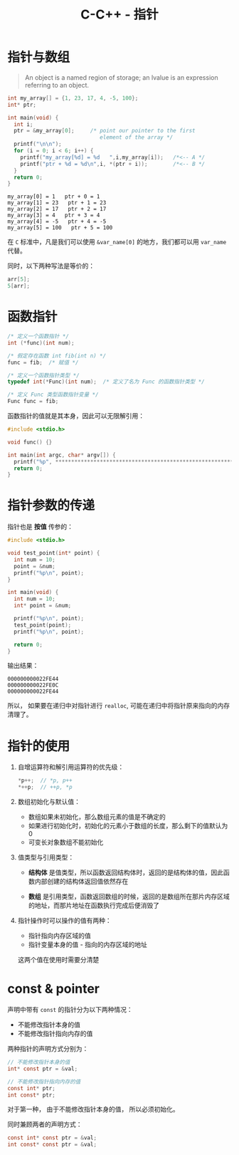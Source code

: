 #+TITLE:      C-C++ - 指针

* 目录                                                    :TOC_4_gh:noexport:
- [[#指针与数组][指针与数组]]
- [[#函数指针][函数指针]]
- [[#指针参数的传递][指针参数的传递]]
- [[#指针的使用][指针的使用]]
- [[#const--pointer][const & pointer]]

* 指针与数组
  #+BEGIN_QUOTE
  An object is a named region of storage; an lvalue is an expression referring to an object.
  #+END_QUOTE

  #+BEGIN_SRC C :results output :exports both
    int my_array[] = {1, 23, 17, 4, -5, 100};
    int* ptr;

    int main(void) {
      int i;
      ptr = &my_array[0];     /* point our pointer to the first
                                 element of the array */
      printf("\n\n");
      for (i = 0; i < 6; i++) {
        printf("my_array[%d] = %d   ",i,my_array[i]);   /*<-- A */
        printf("ptr + %d = %d\n",i, *(ptr + i));        /*<-- B */
      }
      return 0;
    }
  #+END_SRC

  #+RESULTS:
  : my_array[0] = 1   ptr + 0 = 1
  : my_array[1] = 23   ptr + 1 = 23
  : my_array[2] = 17   ptr + 2 = 17
  : my_array[3] = 4   ptr + 3 = 4
  : my_array[4] = -5   ptr + 4 = -5
  : my_array[5] = 100   ptr + 5 = 100

  在 ~C~ 标准中，凡是我们可以使用 ~&var_name[0]~ 的地方，我们都可以用 ~var_name~ 代替。

  同时，以下两种写法是等价的：
  #+BEGIN_SRC C
    arr[5];
    5[arr];
  #+END_SRC

* 函数指针
  #+BEGIN_SRC c
    /* 定义一个函数指针 */
    int (*func)(int num);

    /* 假定存在函数 int fib(int n) */
    func = fib;  /* 赋值 */

    /* 定义一个函数指针类型 */
    typedef int(*Func)(int num);  /* 定义了名为 Func 的函数指针类型 */

    /* 定义 Func 类型函数指针变量 */
    Func func = fib;
  #+END_SRC

  函数指针的值就是其本身，因此可以无限解引用：
  #+BEGIN_SRC C
    #include <stdio.h>

    void func() {}

    int main(int argc, char* argv[]) {
      printf("%p", *************************************************************func);
      return 0;
    }
  #+END_SRC
  
* 指针参数的传递
  指针也是 *按值* 传参的：
  #+BEGIN_SRC c
    #include <stdio.h>

    void test_point(int* point) {
      int num = 10;
      point = &num;
      printf("%p\n", point);
    }

    int main(void) {
      int num = 10;
      int* point = &num;

      printf("%p\n", point);
      test_point(point);
      printf("%p\n", point);

      return 0;
    }
  #+END_SRC

  输出结果：
  #+BEGIN_EXAMPLE
    000000000022FE44
    000000000022FE0C
    000000000022FE44
  #+END_EXAMPLE

  所以， 如果要在递归中对指针进行 ~realloc~, 可能在递归中将指针原来指向的内存清理了。

* 指针的使用
  1) 自增运算符和解引用运算符的优先级：
     #+BEGIN_SRC C
       ,*p++;  // *p, p++
       ,*++p;  // ++p, *p
     #+END_SRC

  2) 数组初始化与默认值：
     + 数组如果未初始化，那么数组元素的值是不确定的
     + 如果进行初始化时，初始化的元素小于数组的长度，那么剩下的值默认为 0
     + 可变长对象数组不能初始化

  3) 值类型与引用类型：
     + *结构体* 是值类型，所以函数返回结构体时，返回的是结构体的值，因此函数内部创建的结构体返回值依然存在

     + *数组* 是引用类型，函数返回数组的时候，返回的是数组所在那片内存区域的地址，而那片地址在函数执行完成后便消毁了

  4) 指针操作时可以操作的值有两种：
     + 指针指向内存区域的值
     + 指针变量本身的值 - 指向的内存区域的地址
     这两个值在使用时需要分清楚

* const & pointer
  声明中带有 ~const~ 的指针分为以下两种情况：
  + 不能修改指针本身的值
  + 不能修改指针指向内存的值

  两种指针的声明方式分别为：
  #+BEGIN_SRC C
    // 不能修改指针本身的值
    int* const ptr = &val;

    // 不能修改指针指向内存的值
    const int* ptr;
    int const* ptr;
  #+END_SRC

  对于第一种， 由于不能修改指针本身的值， 所以必须初始化。

  同时兼顾两者的声明方式：
  #+BEGIN_SRC C
    const int* const ptr = &val;
    int const* const ptr = &val;
  #+END_SRC

